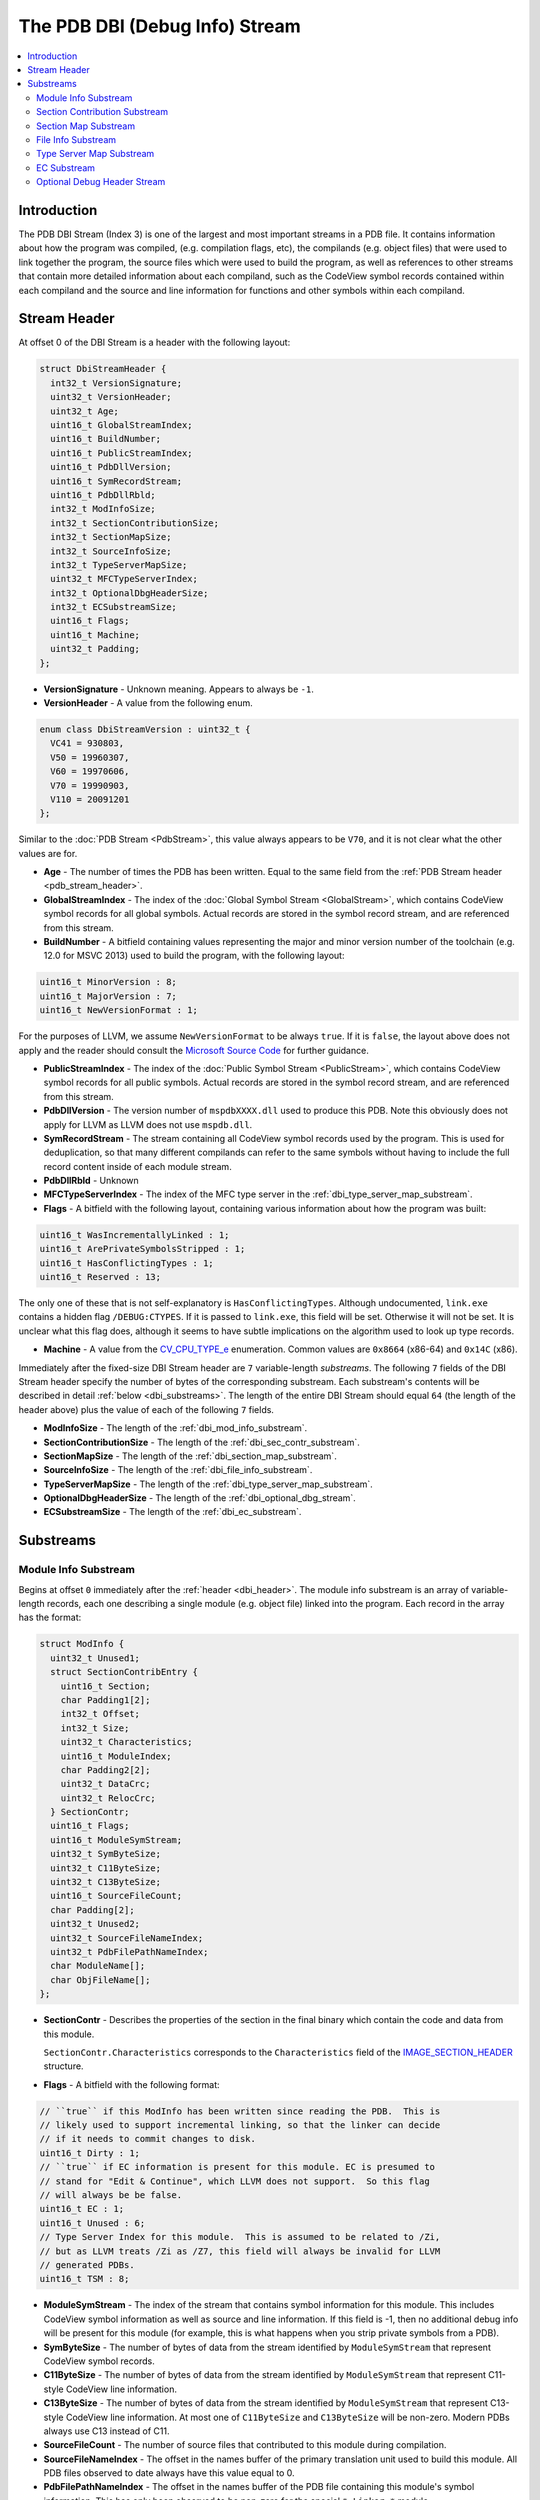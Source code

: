 =====================================
The PDB DBI (Debug Info) Stream
=====================================

.. contents::
   :local:

.. _dbi_intro:

Introduction
============

The PDB DBI Stream (Index 3) is one of the largest and most important streams
in a PDB file.  It contains information about how the program was compiled,
(e.g. compilation flags, etc), the compilands (e.g. object files) that
were used to link together the program, the source files which were used
to build the program, as well as references to other streams that contain more
detailed information about each compiland, such as the CodeView symbol records
contained within each compiland and the source and line information for
functions and other symbols within each compiland.


.. _dbi_header:

Stream Header
=============
At offset 0 of the DBI Stream is a header with the following layout:


.. code-block:: c++

  struct DbiStreamHeader {
    int32_t VersionSignature;
    uint32_t VersionHeader;
    uint32_t Age;
    uint16_t GlobalStreamIndex;
    uint16_t BuildNumber;
    uint16_t PublicStreamIndex;
    uint16_t PdbDllVersion;
    uint16_t SymRecordStream;
    uint16_t PdbDllRbld;
    int32_t ModInfoSize;
    int32_t SectionContributionSize;
    int32_t SectionMapSize;
    int32_t SourceInfoSize;
    int32_t TypeServerMapSize;
    uint32_t MFCTypeServerIndex;
    int32_t OptionalDbgHeaderSize;
    int32_t ECSubstreamSize;
    uint16_t Flags;
    uint16_t Machine;
    uint32_t Padding;
  };

- **VersionSignature** - Unknown meaning.  Appears to always be ``-1``.

- **VersionHeader** - A value from the following enum.

.. code-block:: c++

  enum class DbiStreamVersion : uint32_t {
    VC41 = 930803,
    V50 = 19960307,
    V60 = 19970606,
    V70 = 19990903,
    V110 = 20091201
  };

Similar to the :doc:`PDB Stream <PdbStream>`, this value always appears to be
``V70``, and it is not clear what the other values are for.

- **Age** - The number of times the PDB has been written.  Equal to the same
  field from the :ref:`PDB Stream header <pdb_stream_header>`.

- **GlobalStreamIndex** - The index of the :doc:`Global Symbol Stream <GlobalStream>`,
  which contains CodeView symbol records for all global symbols.  Actual records
  are stored in the symbol record stream, and are referenced from this stream.

- **BuildNumber** - A bitfield containing values representing the major and minor
  version number of the toolchain (e.g. 12.0 for MSVC 2013) used to build the
  program, with the following layout:

.. code-block:: c++

  uint16_t MinorVersion : 8;
  uint16_t MajorVersion : 7;
  uint16_t NewVersionFormat : 1;

For the purposes of LLVM, we assume ``NewVersionFormat`` to be always ``true``.
If it is ``false``, the layout above does not apply and the reader should consult
the `Microsoft Source Code <https://github.com/Microsoft/microsoft-pdb>`__ for
further guidance.

- **PublicStreamIndex** - The index of the :doc:`Public Symbol Stream <PublicStream>`,
  which contains CodeView symbol records for all public symbols.  Actual records
  are stored in the symbol record stream, and are referenced from this stream.

- **PdbDllVersion** - The version number of ``mspdbXXXX.dll`` used to produce this
  PDB.  Note this obviously does not apply for LLVM as LLVM does not use ``mspdb.dll``.

- **SymRecordStream** - The stream containing all CodeView symbol records used
  by the program.  This is used for deduplication, so that many different
  compilands can refer to the same symbols without having to include the full record
  content inside of each module stream.

- **PdbDllRbld** - Unknown

- **MFCTypeServerIndex** - The index of the MFC type server in the
  :ref:`dbi_type_server_map_substream`.

- **Flags** - A bitfield with the following layout, containing various
  information about how the program was built:

.. code-block:: c++

  uint16_t WasIncrementallyLinked : 1;
  uint16_t ArePrivateSymbolsStripped : 1;
  uint16_t HasConflictingTypes : 1;
  uint16_t Reserved : 13;

The only one of these that is not self-explanatory is ``HasConflictingTypes``.
Although undocumented, ``link.exe`` contains a hidden flag ``/DEBUG:CTYPES``.
If it is passed to ``link.exe``, this field will be set.  Otherwise it will
not be set.  It is unclear what this flag does, although it seems to have
subtle implications on the algorithm used to look up type records.

- **Machine** - A value from the `CV_CPU_TYPE_e <https://msdn.microsoft.com/en-us/library/b2fc64ek.aspx>`__
  enumeration.  Common values are ``0x8664`` (x86-64) and ``0x14C`` (x86).

Immediately after the fixed-size DBI Stream header are ``7`` variable-length
`substreams`.  The following ``7`` fields of the DBI Stream header specify the
number of bytes of the corresponding substream.  Each substream's contents will
be described in detail :ref:`below <dbi_substreams>`.  The length of the entire
DBI Stream should equal ``64`` (the length of the header above) plus the value
of each of the following ``7`` fields.

- **ModInfoSize** - The length of the :ref:`dbi_mod_info_substream`.

- **SectionContributionSize** - The length of the :ref:`dbi_sec_contr_substream`.

- **SectionMapSize** - The length of the :ref:`dbi_section_map_substream`.

- **SourceInfoSize** - The length of the :ref:`dbi_file_info_substream`.

- **TypeServerMapSize** - The length of the :ref:`dbi_type_server_map_substream`.

- **OptionalDbgHeaderSize** - The length of the :ref:`dbi_optional_dbg_stream`.

- **ECSubstreamSize** - The length of the :ref:`dbi_ec_substream`.

.. _dbi_substreams:

Substreams
==========

.. _dbi_mod_info_substream:

Module Info Substream
^^^^^^^^^^^^^^^^^^^^^

Begins at offset ``0`` immediately after the :ref:`header <dbi_header>`.  The
module info substream is an array of variable-length records, each one
describing a single module (e.g. object file) linked into the program.  Each
record in the array has the format:

.. code-block:: c++

  struct ModInfo {
    uint32_t Unused1;
    struct SectionContribEntry {
      uint16_t Section;
      char Padding1[2];
      int32_t Offset;
      int32_t Size;
      uint32_t Characteristics;
      uint16_t ModuleIndex;
      char Padding2[2];
      uint32_t DataCrc;
      uint32_t RelocCrc;
    } SectionContr;
    uint16_t Flags;
    uint16_t ModuleSymStream;
    uint32_t SymByteSize;
    uint32_t C11ByteSize;
    uint32_t C13ByteSize;
    uint16_t SourceFileCount;
    char Padding[2];
    uint32_t Unused2;
    uint32_t SourceFileNameIndex;
    uint32_t PdbFilePathNameIndex;
    char ModuleName[];
    char ObjFileName[];
  };

- **SectionContr** - Describes the properties of the section in the final binary
  which contain the code and data from this module.

  ``SectionContr.Characteristics`` corresponds to the ``Characteristics`` field
  of the `IMAGE_SECTION_HEADER <https://msdn.microsoft.com/en-us/library/windows/desktop/ms680341(v=vs.85).aspx>`__
  structure.


- **Flags** - A bitfield with the following format:

.. code-block:: c++

  // ``true`` if this ModInfo has been written since reading the PDB.  This is
  // likely used to support incremental linking, so that the linker can decide
  // if it needs to commit changes to disk.
  uint16_t Dirty : 1;
  // ``true`` if EC information is present for this module. EC is presumed to
  // stand for "Edit & Continue", which LLVM does not support.  So this flag
  // will always be be false.
  uint16_t EC : 1;
  uint16_t Unused : 6;
  // Type Server Index for this module.  This is assumed to be related to /Zi,
  // but as LLVM treats /Zi as /Z7, this field will always be invalid for LLVM
  // generated PDBs.
  uint16_t TSM : 8;


- **ModuleSymStream** - The index of the stream that contains symbol information
  for this module.  This includes CodeView symbol information as well as source
  and line information.  If this field is -1, then no additional debug info will
  be present for this module (for example, this is what happens when you strip
  private symbols from a PDB).

- **SymByteSize** - The number of bytes of data from the stream identified by
  ``ModuleSymStream`` that represent CodeView symbol records.

- **C11ByteSize** - The number of bytes of data from the stream identified by
  ``ModuleSymStream`` that represent C11-style CodeView line information.

- **C13ByteSize** - The number of bytes of data from the stream identified by
  ``ModuleSymStream`` that represent C13-style CodeView line information.  At
  most one of ``C11ByteSize`` and ``C13ByteSize`` will be non-zero.  Modern PDBs
  always use C13 instead of C11.

- **SourceFileCount** - The number of source files that contributed to this
  module during compilation.

- **SourceFileNameIndex** - The offset in the names buffer of the primary
  translation unit used to build this module.  All PDB files observed to date
  always have this value equal to 0.

- **PdbFilePathNameIndex** - The offset in the names buffer of the PDB file
  containing this module's symbol information.  This has only been observed
  to be non-zero for the special ``* Linker *`` module.

- **ModuleName** - The module name.  This is usually either a full path to an
  object file (either directly passed to ``link.exe`` or from an archive) or
  a string of the form ``Import:<dll name>``.

- **ObjFileName** - The object file name.  In the case of an module that is
  linked directly passed to ``link.exe``, this is the same as **ModuleName**.
  In the case of a module that comes from an archive, this is usually the full
  path to the archive.

.. _dbi_sec_contr_substream:

Section Contribution Substream
^^^^^^^^^^^^^^^^^^^^^^^^^^^^^^
Begins at offset ``0`` immediately after the :ref:`dbi_mod_info_substream` ends,
and consumes ``Header->SectionContributionSize`` bytes.  This substream begins
with a single ``uint32_t`` which will be one of the following values:

.. code-block:: c++

  enum class SectionContrSubstreamVersion : uint32_t {
    Ver60 = 0xeffe0000 + 19970605,
    V2 = 0xeffe0000 + 20140516
  };

``Ver60`` is the only value which has been observed in a PDB so far.  Following
this is an array of fixed-length structures.  If the version is ``Ver60``,
it is an array of ``SectionContribEntry`` structures (this is the nested structure
from the ``ModInfo`` type.  If the version is ``V2``, it is an array of
``SectionContribEntry2`` structures, defined as follows:

.. code-block:: c++

  struct SectionContribEntry2 {
    SectionContribEntry SC;
    uint32_t ISectCoff;
  };

The purpose of the second field is not well understood.  The name implies that
is the index of the COFF section, but this also describes the existing field
``SectionContribEntry::Section``.


.. _dbi_section_map_substream:

Section Map Substream
^^^^^^^^^^^^^^^^^^^^^
Begins at offset ``0`` immediately after the :ref:`dbi_sec_contr_substream` ends,
and consumes ``Header->SectionMapSize`` bytes.  This substream begins with an ``4``
byte header followed by an array of fixed-length records.  The header and records
have the following layout:

.. code-block:: c++

  struct SectionMapHeader {
    uint16_t Count;    // Number of segment descriptors
    uint16_t LogCount; // Number of logical segment descriptors
  };

  struct SectionMapEntry {
    uint16_t Flags;         // See the SectionMapEntryFlags enum below.
    uint16_t Ovl;           // Logical overlay number
    uint16_t Group;         // Group index into descriptor array.
    uint16_t Frame;
    uint16_t SectionName;   // Byte index of segment / group name in string table, or 0xFFFF.
    uint16_t ClassName;     // Byte index of class in string table, or 0xFFFF.
    uint32_t Offset;        // Byte offset of the logical segment within physical segment.  If group is set in flags, this is the offset of the group.
    uint32_t SectionLength; // Byte count of the segment or group.
  };

  enum class SectionMapEntryFlags : uint16_t {
    Read = 1 << 0,              // Segment is readable.
    Write = 1 << 1,             // Segment is writable.
    Execute = 1 << 2,           // Segment is executable.
    AddressIs32Bit = 1 << 3,    // Descriptor describes a 32-bit linear address.
    IsSelector = 1 << 8,        // Frame represents a selector.
    IsAbsoluteAddress = 1 << 9, // Frame represents an absolute address.
    IsGroup = 1 << 10           // If set, descriptor represents a group.
  };

Many of these fields are not well understood, so will not be discussed further.

.. _dbi_file_info_substream:

File Info Substream
^^^^^^^^^^^^^^^^^^^
Begins at offset ``0`` immediately after the :ref:`dbi_section_map_substream` ends,
and consumes ``Header->SourceInfoSize`` bytes.  This substream defines the mapping
from module to the source files that contribute to that module.  Since multiple
modules can use the same source file (for example, a header file), this substream
uses a string table to store each unique file name only once, and then have each
module use offsets into the string table rather than embedding the string's value
directly.  The format of this substream is as follows:

.. code-block:: c++

  struct FileInfoSubstream {
    uint16_t NumModules;
    uint16_t NumSourceFiles;

    uint16_t ModIndices[NumModules];
    uint16_t ModFileCounts[NumModules];
    uint32_t FileNameOffsets[NumSourceFiles];
    char NamesBuffer[][NumSourceFiles];
  };

**NumModules** - The number of modules for which source file information is
contained within this substream.  Should match the corresponding value from the
ref:`dbi_header`.

**NumSourceFiles**: In theory this is supposed to contain the number of source
files for which this substream contains information.  But that would present a
problem in that the width of this field being ``16``-bits would prevent one from
having more than 64K source files in a program.  In early versions of the file
format, this seems to have been the case.  In order to support more than this, this
field of the is simply ignored, and computed dynamically by summing up the values of
the ``ModFileCounts`` array (discussed below).  In short, this value should be
ignored.

**ModIndices** - This array is present, but does not appear to be useful.

**ModFileCountArray** - An array of ``NumModules`` integers, each one containing
the number of source files which contribute to the module at the specified index.
While each individual module is limited to 64K contributing source files, the
union of all modules' source files may be greater than 64K.  The real number of
source files is thus computed by summing this array.  Note that summing this array
does not give the number of `unique` source files, only the total number of source
file contributions to modules.

**FileNameOffsets** - An array of **NumSourceFiles** integers (where **NumSourceFiles**
here refers to the 32-bit value obtained from summing **ModFileCountArray**), where
each integer is an offset into **NamesBuffer** pointing to a null terminated string.

**NamesBuffer** - An array of null terminated strings containing the actual source
file names.

.. _dbi_type_server_map_substream:

Type Server Map Substream
^^^^^^^^^^^^^^^^^^^^^^^^^
Begins at offset ``0`` immediately after the :ref:`dbi_file_info_substream`
ends, and consumes ``Header->TypeServerMapSize`` bytes.  Neither the purpose
nor the layout of this substream is understood, although it is assumed to
related somehow to the usage of ``/Zi`` and ``mspdbsrv.exe``.  This substream
will not be discussed further.

.. _dbi_ec_substream:

EC Substream
^^^^^^^^^^^^
Begins at offset ``0`` immediately after the
:ref:`dbi_type_server_map_substream` ends, and consumes
``Header->ECSubstreamSize`` bytes.  This is presumed to be related to Edit &
Continue support in MSVC.  LLVM does not support Edit & Continue, so this
stream will not be discussed further.

.. _dbi_optional_dbg_stream:

Optional Debug Header Stream
^^^^^^^^^^^^^^^^^^^^^^^^^^^^
Begins at offset ``0`` immediately after the :ref:`dbi_ec_substream` ends, and
consumes ``Header->OptionalDbgHeaderSize`` bytes.  This field is an array of
stream indices (e.g. ``uint16_t``'s), each of which identifies a stream
index in the larger MSF file which contains some additional debug information.
Each position of this array has a special meaning, allowing one to determine
what kind of debug information is at the referenced stream.  ``11`` indices
are currently understood, although it's possible there may be more.  The
layout of each stream generally corresponds exactly to a particular type
of debug data directory from the PE/COFF file.  The format of these fields
can be found in the `Microsoft PE/COFF Specification <https://www.microsoft.com/en-us/download/details.aspx?id=19509>`__.
If any of these fields is -1, it means the corresponding type of debug info is
not present in the PDB.

**FPO Data** - ``DbgStreamArray[0]``.  The data in the referenced stream is an
array of ``FPO_DATA`` structures.  This contains the relocated contents of
any ``.debug$F`` section from any of the linker inputs.

**Exception Data** - ``DbgStreamArray[1]``.  The data in the referenced stream
is a debug data directory of type ``IMAGE_DEBUG_TYPE_EXCEPTION``.

**Fixup Data** - ``DbgStreamArray[2]``.  The data in the referenced stream is a
debug data directory of type ``IMAGE_DEBUG_TYPE_FIXUP``.

**Omap To Src Data** - ``DbgStreamArray[3]``.  The data in the referenced stream
is a debug data directory of type ``IMAGE_DEBUG_TYPE_OMAP_TO_SRC``.  This
is used for mapping addresses between instrumented and uninstrumented code.

**Omap From Src Data** - ``DbgStreamArray[4]``.  The data in the referenced stream
is a debug data directory of type ``IMAGE_DEBUG_TYPE_OMAP_FROM_SRC``.  This
is used for mapping addresses between instrumented and uninstrumented code.

**Section Header Data** - ``DbgStreamArray[5]``.  A dump of all section headers from
the original executable.

**Token / RID Map** - ``DbgStreamArray[6]``.  The layout of this stream is not
understood, but it is assumed to be a mapping from ``CLR Token`` to
``CLR Record ID``.  Refer to `ECMA 335 <http://www.ecma-international.org/publications/standards/Ecma-335.htm>`__
for more information.

**Xdata** - ``DbgStreamArray[7]``.  A copy of the ``.xdata`` section from the
executable.

**Pdata** - ``DbgStreamArray[8]``. This is assumed to be a copy of the ``.pdata``
section from the executable, but that would make it identical to
``DbgStreamArray[1]``.  The difference between these two indices is not well
understood.

**New FPO Data** - ``DbgStreamArray[9]``.  The data in the referenced stream is a
debug data directory of type ``IMAGE_DEBUG_TYPE_FPO``.  Note that this is different
from ``DbgStreamArray[0]`` in that ``.debug$F`` sections are only emitted by MASM.
Thus, it is possible for both to appear in the same PDB if both MASM object files
and cl object files are linked into the same program.

**Original Section Header Data** - ``DbgStreamArray[10]``.  Similar to
``DbgStreamArray[5]``, but contains the section headers before any binary translation
has been performed.  This can be used in conjunction with ``DebugStreamArray[3]``
and ``DbgStreamArray[4]`` to map instrumented and uninstrumented addresses.
